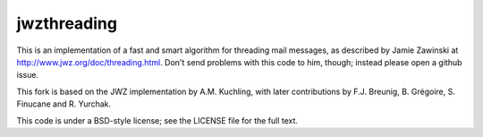 jwzthreading
============

.. image:: https://travis-ci.org/FreeDiscovery/jwzthreading.svg?branch=master
    :target: https://travis-ci.org/FreeDiscovery/jwzthreading

.. image:: https://ci.appveyor.com/api/projects/status/9d1bblolaxb33xsu/branch/master?svg=true
    :target: https://ci.appveyor.com/project/rth/jwzthreading/branch/master

This is an implementation of a fast and smart algorithm for threading mail messages, as described by Jamie Zawinski at http://www.jwz.org/doc/threading.html.  Don't send problems with this code to him, though; instead please open a github issue.

This fork is based on the JWZ implementation by A.M. Kuchling, with later contributions by F.J. Breunig, B. Grégoire, S. Finucane and R. Yurchak.

This code is under a BSD-style license; see the LICENSE file for the full text.
